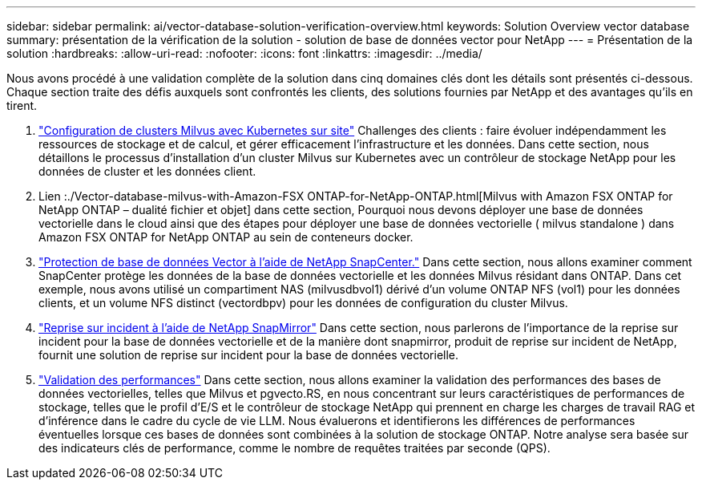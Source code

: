 ---
sidebar: sidebar 
permalink: ai/vector-database-solution-verification-overview.html 
keywords: Solution Overview vector database 
summary: présentation de la vérification de la solution - solution de base de données vector pour NetApp 
---
= Présentation de la solution
:hardbreaks:
:allow-uri-read: 
:nofooter: 
:icons: font
:linkattrs: 
:imagesdir: ../media/


[role="lead"]
Nous avons procédé à une validation complète de la solution dans cinq domaines clés dont les détails sont présentés ci-dessous. Chaque section traite des défis auxquels sont confrontés les clients, des solutions fournies par NetApp et des avantages qu'ils en tirent.

. link:./vector-database-milvus-cluster-setup.html["Configuration de clusters Milvus avec Kubernetes sur site"]
Challenges des clients : faire évoluer indépendamment les ressources de stockage et de calcul, et gérer efficacement l'infrastructure et les données. Dans cette section, nous détaillons le processus d'installation d'un cluster Milvus sur Kubernetes avec un contrôleur de stockage NetApp pour les données de cluster et les données client.
. Lien :./Vector-database-milvus-with-Amazon-FSX ONTAP-for-NetApp-ONTAP.html[Milvus with Amazon FSX ONTAP for NetApp ONTAP – dualité fichier et objet] dans cette section, Pourquoi nous devons déployer une base de données vectorielle dans le cloud ainsi que des étapes pour déployer une base de données vectorielle ( milvus standalone ) dans Amazon FSX ONTAP for NetApp ONTAP au sein de conteneurs docker.
. link:./vector-database-protection-using-snapcenter.html["Protection de base de données Vector à l'aide de NetApp SnapCenter."]
Dans cette section, nous allons examiner comment SnapCenter protège les données de la base de données vectorielle et les données Milvus résidant dans ONTAP. Dans cet exemple, nous avons utilisé un compartiment NAS (milvusdbvol1) dérivé d'un volume ONTAP NFS (vol1) pour les données clients, et un volume NFS distinct (vectordbpv) pour les données de configuration du cluster Milvus.
. link:./vector-database-disaster-recovery-using-netapp-snapmirror.html["Reprise sur incident à l'aide de NetApp SnapMirror"]
Dans cette section, nous parlerons de l'importance de la reprise sur incident pour la base de données vectorielle et de la manière dont snapmirror, produit de reprise sur incident de NetApp, fournit une solution de reprise sur incident pour la base de données vectorielle.
. link:./vector-database-performance-validation.html["Validation des performances"]
Dans cette section, nous allons examiner la validation des performances des bases de données vectorielles, telles que Milvus et pgvecto.RS, en nous concentrant sur leurs caractéristiques de performances de stockage, telles que le profil d'E/S et le contrôleur de stockage NetApp qui prennent en charge les charges de travail RAG et d'inférence dans le cadre du cycle de vie LLM. Nous évaluerons et identifierons les différences de performances éventuelles lorsque ces bases de données sont combinées à la solution de stockage ONTAP. Notre analyse sera basée sur des indicateurs clés de performance, comme le nombre de requêtes traitées par seconde (QPS).

